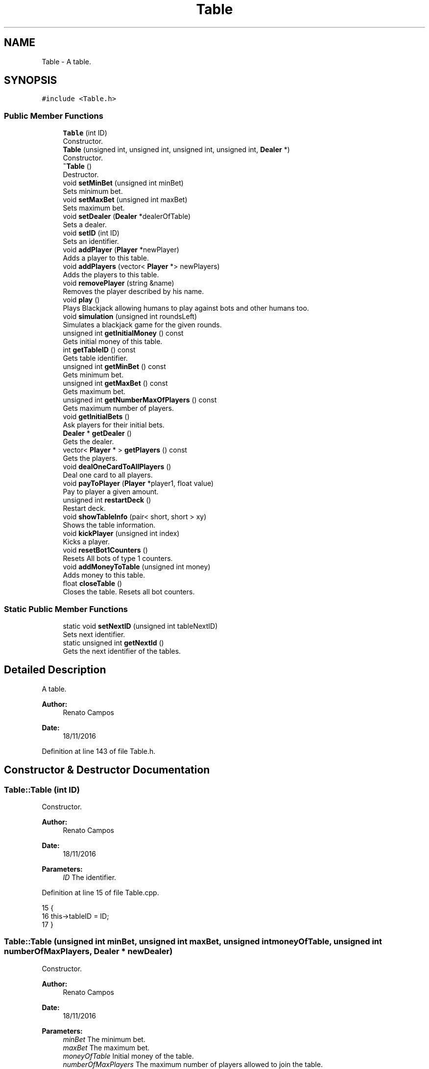 .TH "Table" 3 "Sat Nov 19 2016" "Version 1.0.0.0" "Aeda-Casino" \" -*- nroff -*-
.ad l
.nh
.SH NAME
Table \- A table\&.  

.SH SYNOPSIS
.br
.PP
.PP
\fC#include <Table\&.h>\fP
.SS "Public Member Functions"

.in +1c
.ti -1c
.RI "\fBTable\fP (int ID)"
.br
.RI "Constructor\&. "
.ti -1c
.RI "\fBTable\fP (unsigned int, unsigned int, unsigned int, unsigned int, \fBDealer\fP *)"
.br
.RI "Constructor\&. "
.ti -1c
.RI "\fB~Table\fP ()"
.br
.RI "Destructor\&. "
.ti -1c
.RI "void \fBsetMinBet\fP (unsigned int minBet)"
.br
.RI "Sets minimum bet\&. "
.ti -1c
.RI "void \fBsetMaxBet\fP (unsigned int maxBet)"
.br
.RI "Sets maximum bet\&. "
.ti -1c
.RI "void \fBsetDealer\fP (\fBDealer\fP *dealerOfTable)"
.br
.RI "Sets a dealer\&. "
.ti -1c
.RI "void \fBsetID\fP (int ID)"
.br
.RI "Sets an identifier\&. "
.ti -1c
.RI "void \fBaddPlayer\fP (\fBPlayer\fP *newPlayer)"
.br
.RI "Adds a player to this table\&. "
.ti -1c
.RI "void \fBaddPlayers\fP (vector< \fBPlayer\fP *> newPlayers)"
.br
.RI "Adds the players to this table\&. "
.ti -1c
.RI "void \fBremovePlayer\fP (string &name)"
.br
.RI "Removes the player described by his name\&. "
.ti -1c
.RI "void \fBplay\fP ()"
.br
.RI "Plays Blackjack allowing humans to play against bots and other humans too\&. "
.ti -1c
.RI "void \fBsimulation\fP (unsigned int roundsLeft)"
.br
.RI "Simulates a blackjack game for the given rounds\&. "
.ti -1c
.RI "unsigned int \fBgetInitialMoney\fP () const"
.br
.RI "Gets initial money of this table\&. "
.ti -1c
.RI "int \fBgetTableID\fP () const"
.br
.RI "Gets table identifier\&. "
.ti -1c
.RI "unsigned int \fBgetMinBet\fP () const"
.br
.RI "Gets minimum bet\&. "
.ti -1c
.RI "unsigned int \fBgetMaxBet\fP () const"
.br
.RI "Gets maximum bet\&. "
.ti -1c
.RI "unsigned int \fBgetNumberMaxOfPlayers\fP () const"
.br
.RI "Gets maximum number of players\&. "
.ti -1c
.RI "void \fBgetInitialBets\fP ()"
.br
.RI "Ask players for their initial bets\&. "
.ti -1c
.RI "\fBDealer\fP * \fBgetDealer\fP ()"
.br
.RI "Gets the dealer\&. "
.ti -1c
.RI "vector< \fBPlayer\fP * > \fBgetPlayers\fP () const"
.br
.RI "Gets the players\&. "
.ti -1c
.RI "void \fBdealOneCardToAllPlayers\fP ()"
.br
.RI "Deal one card to all players\&. "
.ti -1c
.RI "void \fBpayToPlayer\fP (\fBPlayer\fP *player1, float value)"
.br
.RI "Pay to player a given amount\&. "
.ti -1c
.RI "unsigned int \fBrestartDeck\fP ()"
.br
.RI "Restart deck\&. "
.ti -1c
.RI "void \fBshowTableInfo\fP (pair< short, short > xy)"
.br
.RI "Shows the table information\&. "
.ti -1c
.RI "void \fBkickPlayer\fP (unsigned int index)"
.br
.RI "Kicks a player\&. "
.ti -1c
.RI "void \fBresetBot1Counters\fP ()"
.br
.RI "Resets All bots of type 1 counters\&. "
.ti -1c
.RI "void \fBaddMoneyToTable\fP (unsigned int money)"
.br
.RI "Adds money to this table\&. "
.ti -1c
.RI "float \fBcloseTable\fP ()"
.br
.RI "Closes the table\&. Resets all bot counters\&. "
.in -1c
.SS "Static Public Member Functions"

.in +1c
.ti -1c
.RI "static void \fBsetNextID\fP (unsigned int tableNextID)"
.br
.RI "Sets next identifier\&. "
.ti -1c
.RI "static unsigned int \fBgetNextId\fP ()"
.br
.RI "Gets the next identifier of the tables\&. "
.in -1c
.SH "Detailed Description"
.PP 
A table\&. 


.PP
\fBAuthor:\fP
.RS 4
Renato Campos 
.RE
.PP
\fBDate:\fP
.RS 4
18/11/2016 
.RE
.PP

.PP
Definition at line 143 of file Table\&.h\&.
.SH "Constructor & Destructor Documentation"
.PP 
.SS "Table::Table (int ID)"

.PP
Constructor\&. 
.PP
\fBAuthor:\fP
.RS 4
Renato Campos 
.RE
.PP
\fBDate:\fP
.RS 4
18/11/2016
.RE
.PP
\fBParameters:\fP
.RS 4
\fIID\fP The identifier\&. 
.RE
.PP

.PP
Definition at line 15 of file Table\&.cpp\&.
.PP
.nf
15                    {
16     this->tableID = ID;
17 }
.fi
.SS "Table::Table (unsigned int minBet, unsigned int maxBet, unsigned int moneyOfTable, unsigned int numberOfMaxPlayers, \fBDealer\fP * newDealer)"

.PP
Constructor\&. 
.PP
\fBAuthor:\fP
.RS 4
Renato Campos 
.RE
.PP
\fBDate:\fP
.RS 4
18/11/2016
.RE
.PP
\fBParameters:\fP
.RS 4
\fIminBet\fP The minimum bet\&. 
.br
\fImaxBet\fP The maximum bet\&. 
.br
\fImoneyOfTable\fP Initial money of the table\&. 
.br
\fInumberOfMaxPlayers\fP The maximum number of players allowed to join the table\&. 
.br
\fInewDealer\fP Pointer to the \fBDealer\fP to be assigned to this table\&. 
.RE
.PP

.PP
Definition at line 19 of file Table\&.cpp\&.
.PP
References Dealer::setTable()\&.
.PP
.nf
19                                                                                                                                      {
20     this->minBet = minBet;
21     this->maxBet = maxBet;
22     this->moneyOfTable = moneyOfTable;
23     this->maxNumberOfPlayers = numberOfMaxPlayers;
24     this->dealerOfTable = newDealer;
25     initialMoney = moneyOfTable;
26     tableID = nextID;
27     nextID++;
28     newDealer->setTable(tableID);
29 }
.fi
.SS "Table::~Table ()"

.PP
Destructor\&. 
.PP
\fBAuthor:\fP
.RS 4
Renato Campos 
.RE
.PP
\fBDate:\fP
.RS 4
18/11/2016 
.RE
.PP

.PP
Definition at line 31 of file Table\&.cpp\&.
.PP
.nf
31               {
32     this->closeTable();
33     for (size_t i = 0; i < players\&.size(); i++)
34     {
35         players\&.at(i)->setOnTable(-1);
36     }
37     dealerOfTable->setTable(-1);
38 }
.fi
.SH "Member Function Documentation"
.PP 
.SS "void Table::addMoneyToTable (unsigned int money)"

.PP
Adds money to this table\&. 
.PP
\fBAuthor:\fP
.RS 4
Renato Campos 
.RE
.PP
\fBDate:\fP
.RS 4
18/11/2016
.RE
.PP
\fBParameters:\fP
.RS 4
\fImoney\fP The amount of money to be added\&. 
.RE
.PP

.PP
Definition at line 383 of file Table\&.cpp\&.
.PP
Referenced by Bot1::play()\&.
.PP
.nf
384 {
385     moneyOfTable += money;
386 }
.fi
.SS "void Table::addPlayer (\fBPlayer\fP * newPlayer)"

.PP
Adds a player to this table\&. 
.PP
\fBAuthor:\fP
.RS 4
Renato Campos 
.RE
.PP
\fBDate:\fP
.RS 4
18/11/2016
.RE
.PP
\fBParameters:\fP
.RS 4
\fInewPlayer\fP Pointer to the new player\&. 
.RE
.PP

.PP
Definition at line 55 of file Table\&.cpp\&.
.PP
References Player::setOnTable()\&.
.PP
Referenced by Casino::addPlayerToTable()\&.
.PP
.nf
55                                         {
56     this->players\&.push_back(newPlayer);
57     newPlayer->setOnTable(this->getTableID());
58 }
.fi
.SS "void Table::addPlayers (vector< \fBPlayer\fP *> newPlayers)"

.PP
Adds the players to this table\&. 
.PP
\fBAuthor:\fP
.RS 4
Renato Campos 
.RE
.PP
\fBDate:\fP
.RS 4
18/11/2016
.RE
.PP
\fBParameters:\fP
.RS 4
\fInewPlayers\fP Vector of pointers to the new players\&. 
.RE
.PP

.PP
Definition at line 60 of file Table\&.cpp\&.
.PP
References TooManyPlayersException::TooManyPlayersException()\&.
.PP
.nf
60                                                   {
61     if (newPlayers\&.size() + players\&.size() > maxNumberOfPlayers) {
62         throw TooManyPlayersException (maxNumberOfPlayers,players\&.size());
63     }
64     players\&.insert(players\&.end(), newPlayers\&.begin(), newPlayers\&.end());
65     for (size_t i = 0; i < newPlayers\&.size(); i++)
66     {
67         newPlayers\&.at(i)->setOnTable(this->getTableID());
68     }
69 }
.fi
.SS "float Table::closeTable ()"

.PP
Closes the table\&. Resets all bot counters\&. 
.PP
\fBAuthor:\fP
.RS 4
Renato Campos 
.RE
.PP
\fBDate:\fP
.RS 4
18/11/2016
.RE
.PP
\fBReturns:\fP
.RS 4
moneyOfTable The final money of the table that should be added to the casino\&. 
.RE
.PP

.PP
Definition at line 396 of file Table\&.cpp\&.
.PP
.nf
397 {
398     for (size_t i = 0; i < players\&.size(); i++) {
399         players\&.at(i)->resetCount();
400     }
401     cout << "Table ID\&." << tableID << " has been CLOSED\n";
402     cout << "Profit of table " << tableID << " : " << setprecision(2) <<moneyOfTable - initialMoney << "$\n";
403     return moneyOfTable;
404 }
.fi
.SS "void Table::dealOneCardToAllPlayers ()"

.PP
Deal one card to all players\&. 
.PP
\fBAuthor:\fP
.RS 4
Renato Campos 
.RE
.PP
\fBDate:\fP
.RS 4
18/11/2016 
.RE
.PP

.PP
Definition at line 286 of file Table\&.cpp\&.
.PP
.nf
286                                     {
287     for (size_t i = 0; i < players\&.size(); i++) {
288         Card discarded = dealerOfTable->discard(players);
289         players\&.at(i)->hit(discarded);
290     }
291 }
.fi
.SS "\fBDealer\fP * Table::getDealer ()"

.PP
Gets the dealer\&. 
.PP
\fBAuthor:\fP
.RS 4
Renato Campos 
.RE
.PP
\fBDate:\fP
.RS 4
18/11/2016
.RE
.PP
\fBReturns:\fP
.RS 4
A pointer to the dealer\&. 
.RE
.PP

.PP
Definition at line 276 of file Table\&.cpp\&.
.PP
Referenced by Bot0::play(), Bot1::play(), Bot2::play(), Human::play(), Bot1::surrender(), and Bot2::surrender()\&.
.PP
.nf
277 {
278     return dealerOfTable;
279 }
.fi
.SS "void Table::getInitialBets ()"

.PP
Ask players for their initial bets\&. 
.PP
\fBAuthor:\fP
.RS 4
Renato Campos 
.RE
.PP
\fBDate:\fP
.RS 4
18/11/2016 
.RE
.PP

.PP
Definition at line 261 of file Table\&.cpp\&.
.PP
.nf
262 {
263     unsigned int actualBet;
264     for (size_t i = 0; i < players\&.size(); i++) {
265         actualBet = players\&.at(i)->bet(*this);
266         if (actualBet == 0) { //kick the player
267             cout << players\&.at(i)->getName() << " we enjoyed your money ! Come back when you have some more\&.\&.\&.\n";
268             kickPlayer(i);
269             cout << players\&.at(i)->getName() << " has been kicked from table " << tableID << "\&.\n";
270             i--;
271         }
272         moneyOfTable += actualBet;
273     }
274 }
.fi
.SS "unsigned int Table::getInitialMoney () const"

.PP
Gets initial money of this table\&. 
.PP
\fBAuthor:\fP
.RS 4
Renato Campos 
.RE
.PP
\fBDate:\fP
.RS 4
18/11/2016
.RE
.PP
\fBReturns:\fP
.RS 4
The initial money\&. 
.RE
.PP

.PP
Definition at line 251 of file Table\&.cpp\&.
.PP
Referenced by Casino::addTableToCasino()\&.
.PP
.nf
252 {
253     return initialMoney;
254 }
.fi
.SS "unsigned int Table::getMaxBet () const"

.PP
Gets maximum bet\&. 
.PP
\fBAuthor:\fP
.RS 4
Renato Campos 
.RE
.PP
\fBDate:\fP
.RS 4
18/11/2016
.RE
.PP
\fBReturns:\fP
.RS 4
The maximum bet\&. 
.RE
.PP

.PP
Definition at line 116 of file Table\&.cpp\&.
.PP
Referenced by Bot1::bet(), Bot2::bet(), and Human::bet()\&.
.PP
.nf
117 {
118     return maxBet;
119 }
.fi
.SS "unsigned int Table::getMinBet () const"

.PP
Gets minimum bet\&. 
.PP
\fBAuthor:\fP
.RS 4
Renato Campos 
.RE
.PP
\fBDate:\fP
.RS 4
18/11/2016
.RE
.PP
\fBReturns:\fP
.RS 4
The minimum bet\&. 
.RE
.PP

.PP
Definition at line 111 of file Table\&.cpp\&.
.PP
Referenced by Player::bet(), Bot1::bet(), Bot2::bet(), and Human::bet()\&.
.PP
.nf
112 {
113     return minBet;
114 }
.fi
.SS "static unsigned int Table::getNextId ()\fC [static]\fP"

.PP
Gets the next identifier of the tables\&. 
.PP
\fBAuthor:\fP
.RS 4
Renato Campos 
.RE
.PP
\fBDate:\fP
.RS 4
18/11/2016
.RE
.PP
\fBReturns:\fP
.RS 4
The next identifier\&. 
.RE
.PP

.PP
Definition at line 410 of file Table\&.cpp\&.
.PP
Referenced by Casino::saveTablesFile()\&.
.PP
.nf
410                               {
411     return nextID;
412 }
.fi
.SS "unsigned int Table::getNumberMaxOfPlayers () const"

.PP
Gets maximum number of players\&. 
.PP
\fBAuthor:\fP
.RS 4
Renato Campos 
.RE
.PP
\fBDate:\fP
.RS 4
18/11/2016
.RE
.PP
\fBReturns:\fP
.RS 4
The maximum number of players\&. 
.RE
.PP

.PP
Definition at line 121 of file Table\&.cpp\&.
.PP
.nf
121                                                 {
122     return this->maxNumberOfPlayers;
123 }
.fi
.SS "vector< \fBPlayer\fP * > Table::getPlayers () const"

.PP
Gets the players\&. 
.PP
\fBAuthor:\fP
.RS 4
Renato Campos 
.RE
.PP
\fBDate:\fP
.RS 4
18/11/2016
.RE
.PP
\fBReturns:\fP
.RS 4
A vector of pointers to the players in the table\&. 
.RE
.PP

.PP
Definition at line 281 of file Table\&.cpp\&.
.PP
Referenced by Casino::manageTables(), Dealer::play(), Bot0::play(), Bot1::play(), Bot2::play(), and Human::play()\&.
.PP
.nf
282 {
283     return players;
284 }
.fi
.SS "int Table::getTableID () const"

.PP
Gets table identifier\&. 
.PP
\fBAuthor:\fP
.RS 4
Renato Campos 
.RE
.PP
\fBDate:\fP
.RS 4
18/11/2016
.RE
.PP
\fBReturns:\fP
.RS 4
The table identifier\&. 
.RE
.PP

.PP
Definition at line 256 of file Table\&.cpp\&.
.PP
Referenced by ExistingTableException::ExistingTableException(), NoPlayersOnTableException::NoPlayersOnTableException(), Casino::removeTableFromCasino(), and TableNotInCasinoException::TableNotInCasinoException()\&.
.PP
.nf
257 {
258     return tableID;
259 }
.fi
.SS "void Table::kickPlayer (unsigned int index)"

.PP
Kicks a player\&. 
.PP
\fBAuthor:\fP
.RS 4
Renato Campos 
.RE
.PP
\fBDate:\fP
.RS 4
18/11/2016
.RE
.PP
\fBParameters:\fP
.RS 4
\fIindex\fP Zero-based index of the player to kick\&. 
.RE
.PP

.PP
Definition at line 370 of file Table\&.cpp\&.
.PP
.nf
371 {
372     players\&.at(index)->setOnTable(-1);
373     players\&.erase(players\&.begin() + index);
374 }
.fi
.SS "void Table::payToPlayer (\fBPlayer\fP * player1, float value)"

.PP
Pay to player a given amount\&. 
.PP
\fBAuthor:\fP
.RS 4
Renato Campos 
.RE
.PP
\fBDate:\fP
.RS 4
18/11/2016
.RE
.PP
\fBParameters:\fP
.RS 4
\fIplayer1\fP A pointer to a player\&. 
.br
\fIvalue\fP The value to pay to the player\&. 
.RE
.PP

.PP
Definition at line 388 of file Table\&.cpp\&.
.PP
References Player::addMoney()\&.
.PP
.nf
389 {
390     player1->addMoney(value);
391     moneyOfTable -= value;
392 }
.fi
.SS "void Table::play ()"

.PP
Plays Blackjack allowing humans to play against bots and other humans too\&. 
.PP
\fBAuthor:\fP
.RS 4
Renato Campos 
.RE
.PP
\fBDate:\fP
.RS 4
18/11/2016 
.RE
.PP

.PP
Definition at line 84 of file Table\&.cpp\&.
.PP
References readUnsignedIntBetween(), and TooManyPlayersException::TooManyPlayersException()\&.
.PP
Referenced by main()\&.
.PP
.nf
84                  {
85     system("cls");
86     if (this->maxNumberOfPlayers == this->getPlayers()\&.size())
87     {
88         throw TooManyPlayersException(maxNumberOfPlayers, maxNumberOfPlayers + 1);
89     }
90     string nameOfPlayer = "";
91     unsigned int ageOfPlayer;
92     cout << "What is your name?" << endl;
93     while (nameOfPlayer\&.length() == 0)
94     {
95         getline(cin, nameOfPlayer);
96     }
97     cout << "What is your age?" << endl;
98     ageOfPlayer = readUnsignedIntBetween(0, 100);
99     Human *humanPlayer = new Human(nameOfPlayer, ageOfPlayer);
100     this->addPlayer(humanPlayer);
101     while (!exit)
102     {
103 
104     }
105 }
.fi
.SS "void Table::removePlayer (string & name)"

.PP
Removes the player described by his name\&. 
.PP
\fBAuthor:\fP
.RS 4
Renato Campos 
.RE
.PP
\fBDate:\fP
.RS 4
18/11/2016
.RE
.PP
\fBParameters:\fP
.RS 4
\fIname\fP The player's name\&. 
.RE
.PP

.PP
Definition at line 71 of file Table\&.cpp\&.
.PP
Referenced by Casino::manageTables()\&.
.PP
.nf
71                                      {
72     for (size_t i = 0; i < players\&.size(); i++)
73     {
74         if (players\&.at(i)->getName() == name)
75         {
76             players\&.at(i)->setOnTable(-1);
77             players\&.erase(players\&.begin() + i);
78             return;
79         }
80     }
81     throw PlayerIsntOnTableException(name);
82 }
.fi
.SS "void Table::resetBot1Counters ()"

.PP
Resets All bots of type 1 counters\&. 
.PP
\fBAuthor:\fP
.RS 4
Renato Campos 
.RE
.PP
\fBDate:\fP
.RS 4
18/11/2016 
.RE
.PP

.PP
Definition at line 376 of file Table\&.cpp\&.
.PP
.nf
377 {
378     for (size_t i = 0; i < players\&.size(); i++) {
379         players\&.at(i)->resetCount();
380     }
381 }
.fi
.SS "unsigned int Table::restartDeck ()"

.PP
Restart deck\&. 
.PP
\fBAuthor:\fP
.RS 4
Renato Campos 
.RE
.PP
\fBDate:\fP
.RS 4
18/11/2016
.RE
.PP
\fBReturns:\fP
.RS 4
0 - deck restarted successfully; 1 - deck not ready to be restarted\&. 
.RE
.PP

.PP
Definition at line 295 of file Table\&.cpp\&.
.PP
.nf
296 {
297     if (dealerOfTable->getDiscardedDeck()\&.size() >= 3 * dealerOfTable->getDeck()\&.size()) {
298         dealerOfTable->addCardsToDeck(dealerOfTable->getDiscardedDeck()); //already shuffles the deck
299         for (size_t i = 0; i < players\&.size(); i++) {
300             players\&.at(i)->resetCount();
301         }
302         dealerOfTable->clearDiscardedDeck();
303         return 0;
304     }
305     return 1;
306 }
.fi
.SS "void Table::setDealer (\fBDealer\fP * dealerOfTable)"

.PP
Sets a dealer\&. 
.PP
\fBAuthor:\fP
.RS 4
Renato Campos 
.RE
.PP
\fBDate:\fP
.RS 4
18/11/2016
.RE
.PP
\fBParameters:\fP
.RS 4
\fIdealerOfTable\fP Pointer to the dealer of table\&. 
.RE
.PP

.PP
Definition at line 44 of file Table\&.cpp\&.
.PP
References Dealer::setTable()\&.
.PP
.nf
44                                            {
45     this->dealerOfTable->setTable(-1);
46     this->dealerOfTable = dealerOfTable;
47     dealerOfTable->setTable(tableID);
48 }
.fi
.SS "void Table::setID (int ID)"

.PP
Sets an identifier\&. 
.PP
\fBAuthor:\fP
.RS 4
Renato Campos 
.RE
.PP
\fBDate:\fP
.RS 4
18/11/2016
.RE
.PP
\fBParameters:\fP
.RS 4
\fIID\fP The identifier\&. 
.RE
.PP

.PP
Definition at line 50 of file Table\&.cpp\&.
.PP
Referenced by Casino::readTablesFile()\&.
.PP
.nf
50                         {
51     this->tableID = ID;
52 }
.fi
.SS "void Table::setMaxBet (unsigned int maxBet)"

.PP
Sets maximum bet\&. 
.PP
\fBAuthor:\fP
.RS 4
Renato Campos 
.RE
.PP
\fBDate:\fP
.RS 4
18/11/2016
.RE
.PP
\fBParameters:\fP
.RS 4
\fImaxBet\fP The maximum bet\&. 
.RE
.PP

.PP
Definition at line 40 of file Table\&.cpp\&.
.PP
.nf
40                                           {
41     this->maxBet = aMaxBet;
42 }
.fi
.SS "void Table::setMinBet (unsigned int minBet)"

.PP
Sets minimum bet\&. 
.PP
\fBAuthor:\fP
.RS 4
Renato Campos 
.RE
.PP
\fBDate:\fP
.RS 4
18/11/2016
.RE
.PP
\fBParameters:\fP
.RS 4
\fIminBet\fP The minimum bet\&. 
.RE
.PP

.PP
Definition at line 107 of file Table\&.cpp\&.
.PP
.nf
107                                           {
108     this->minBet = aMinBet;
109 }
.fi
.SS "static void Table::setNextID (unsigned int tableNextID)\fC [static]\fP"

.PP
Sets next identifier\&. 
.PP
\fBAuthor:\fP
.RS 4
Renato Campos 
.RE
.PP
\fBDate:\fP
.RS 4
18/11/2016
.RE
.PP
\fBParameters:\fP
.RS 4
\fItableNextID\fP Identifier for the next table\&. 
.RE
.PP

.PP
Definition at line 406 of file Table\&.cpp\&.
.PP
Referenced by Casino::readTablesFile()\&.
.PP
.nf
406                                               {
407     nextID = tableNextID;
408 }
.fi
.SS "void Table::showTableInfo (pair< short, short > xy)"

.PP
Shows the table information\&. 
.PP
\fBAuthor:\fP
.RS 4
Renato Campos 
.RE
.PP
\fBDate:\fP
.RS 4
18/11/2016
.RE
.PP
\fBParameters:\fP
.RS 4
\fIxy\fP - the coordinates to set the cursor\&. 
.RE
.PP

.PP
Definition at line 308 of file Table\&.cpp\&.
.PP
References cursorxy()\&.
.PP
.nf
308                                                {
309     string text;
310     cursorxy(xy\&.first, xy\&.second);
311     cout << (char)201; //╔
312     for (unsigned int i = 0; i <= 28; i++)
313     {
314         cout << (char)205; //═
315     }
316     cout << (char)187; //╗
317     xy\&.second++;
318     cursorxy(xy\&.first, xy\&.second);
319     text = "  TableID: ";
320     cout << (char)186 //║
321         << text << setw(30 - text\&.length()) << (char)186; //║
322     cursorxy(xy\&.first + text\&.length() + 1, xy\&.second);
323     cout << this->getTableID();
324     xy\&.second++;
325     cursorxy(xy\&.first + 30, xy\&.second);
326     cout << (char)186; //║
327     cursorxy(xy\&.first, xy\&.second);
328     cout << (char)186; //║
329     cout << "  minBet:" << this->getMinBet();
330     cursorxy(xy\&.first + 16, xy\&.second);
331     cout << "maxBet:" << this->getMaxBet();
332     xy\&.second++;
333     cursorxy(xy\&.first, xy\&.second);
334     cout << (char)204; //╠
335     for (unsigned int i = 0; i <= 28; i++)
336     {
337         cout << (char)205; //═
338     }
339     cout << (char)185 /*╣*/;
340     xy\&.second++;
341     cursorxy(xy\&.first, xy\&.second);
342     text = "  Players:";
343     cout << (char)186  << text << setw(30 - text\&.length()) << (char)186;
344     xy\&.second++;
345     cursorxy(xy\&.first, xy\&.second);
346     for (size_t i = 0; i < this->getPlayers()\&.size(); i++)
347     {
348         text = this->getPlayers()\&.at(i)->getName();
349         cout << (char)186  << "   " << text << setw(30 - (3 + text\&.length())) << (char)186;
350         xy\&.second++;
351         cursorxy(xy\&.first, xy\&.second);
352     }
353     cout << (char)186 << setw(30) << (char)186;
354     xy\&.second++;
355     cursorxy(xy\&.first, xy\&.second);
356     text = "  Money of Table: ";
357     cout << (char)186 << text << setw(30 - text\&.length()) << (char)186;
358     cursorxy(xy\&.first+ text\&.length()+1, xy\&.second);
359     cout << this->getInitialMoney();
360     xy\&.second++;
361     cursorxy(xy\&.first, xy\&.second);
362     cout << (char)200;
363     for (unsigned int i = 0; i <= 28; i++)
364     {
365         cout << (char)205;
366     }
367     cout << (char)188;
368 }
.fi
.SS "void Table::simulation (unsigned int roundsLeft)"

.PP
Simulates a blackjack game for the given rounds\&. 
.PP
\fBAuthor:\fP
.RS 4
Renato Campos 
.RE
.PP
\fBDate:\fP
.RS 4
18/11/2016
.RE
.PP
\fBParameters:\fP
.RS 4
\fIroundsLeft\fP The rounds to be played\&. 
.RE
.PP

.PP
Definition at line 125 of file Table\&.cpp\&.
.PP
Referenced by main()\&.
.PP
.nf
125                                               {
126     //sequence : get Initial Bets then deal one card to each player and to the dealer (2x times) (first Dealer card face down)
127     //if dealer's card is an Ace, ask players if they want to take insurance()
128     //If they do, take each player�s insurance (it should be half of their original bet) and flip over dealer's second card to see whether or not dealer has a blackjack\&.
129     //If dealer has a blackjack, collect bets from anyone that didn�t buy insurance\&.Players that did buy insurance receive their original bets back\&.Players with blackjack will receive their original bet, even if they didn�t purchase insurance\&.
130     //Ask players with both cards equal if they want to split\&.
131     bool dealerBlackJack = false;
132     string lastOptionSelected;
133     unsigned int actualBet;
134     if (players\&.size() == 0)
135     {
136         throw NoPlayersOnTableException(new Table(this->getTableID()));
137     }
138     for (size_t i = 0; i < players\&.size(); i++)
139     {
140         Human *h = dynamic_cast<Human *>(players\&.at(i));
141         if (h != NULL)
142         {
143             throw HumanOnTableException(players\&.at(i));
144         }
145     }
146     while (roundsLeft > 0)
147     {
148         dealerBlackJack = false;
149         cout << "Rounds left\&." << roundsLeft << "\n";
150         actualPlayers = players;
151         restartDeck();
152         getInitialBets();
153         dealOneCardToAllPlayers();
154         restartDeck();
155         dealerOfTable->hit(players);
156         dealOneCardToAllPlayers();
157         restartDeck();
158         if (dealerOfTable->hit(players) == "A") {
159             for(size_t i = 0; i < actualPlayers\&.size(); i++){
160                 if(actualPlayers\&.at(i)->takeInsurance(*this)){
161                     moneyOfTable += actualPlayers\&.at(i)->getActualBet() / 2;
162                     if ((dealerOfTable->getHandScore() == 21) && (actualPlayers\&.at(i)->getHandScore() == 21)) {
163                         dealerBlackJack = true;
164                         payToPlayer(actualPlayers\&.at(i), actualPlayers\&.at(i)->getActualBet());
165                         actualPlayers\&.erase(actualPlayers\&.begin(), actualPlayers\&.begin() + i); i--;
166                     }
167                 }
168             }
169             
170         }
171         if (dealerBlackJack == true) {
172             actualPlayers\&.clear();
173         }
174         for (size_t i = 0; i < actualPlayers\&.size(); i++) {
175             if (actualPlayers\&.at(i)->surrender(*this)) {
176                 actualPlayers\&.at(i)->clearHand();
177                 actualPlayers\&.at(i)->clearHand2();
178                 actualPlayers\&.at(i)->setRoundsPlayed(players\&.at(i)->getRoundsPlayed() + 1);
179                 actualPlayers\&.erase(actualPlayers\&.begin() + i);
180                 i--;
181                 
182             }
183         }
184 
185         for(size_t j=0; j < actualPlayers\&.size(); j++) {
186             actualPlayers\&.at(j)->split(dealerOfTable); //carefull, when splitting you have to bet again
187         }
188         for (size_t i = 0; i < actualPlayers\&.size(); i++) {
189             do {
190                 restartDeck(); 
191                 if (lastOptionSelected == "double" || actualPlayers\&.at(i)->getHandScore() == 21) {
192                     break; //break of do while
193                 }
194             }
195                 while (lastOptionSelected == actualPlayers\&.at(i)->play(*this) && lastOptionSelected != "stand");
196             cout << "Name: " << actualPlayers\&.at(i)->getName() << "; Money:" << actualPlayers\&.at(i)->getCurrentMoney() << "; Handscore: " << actualPlayers\&.at(i)->getHandScore() << "\n";
197             cout << "In " << actualPlayers\&.at(i)->getName() << "'s hand: ";
198             cout << actualPlayers\&.at(i)->getHand();
199             cout << "\n";
200         }
201         if (dealerBlackJack == false) {
202             do {
203                 restartDeck();
204                 cout << "Dealer handscore\&. " << dealerOfTable->getHandScore() << "\n";
205                 if (dealerOfTable->getHandScore() >= 21) {
206                     break;
207                 }
208             } while (dealerOfTable->play(*this) != "stand");
209         }
210         
211         cout << "Dealer stands, with " << dealerOfTable->getHandScore() << " points\&. In his hand:\n";
212         cout << dealerOfTable->getHand();
213         for (size_t i = 0; i < actualPlayers\&.size(); i++) {
214             actualBet = actualPlayers\&.at(i)->getActualBet();
215             if (actualPlayers\&.at(i)->getHandScore() > 21) {
216                 //cout  << players\&.at(i)->getName() << " has " << players\&.at(i)->getHandScore() << " points, so he got busted!\n";
217             }
218             if (actualPlayers\&.at(i)->getHandScore() == 21 && actualPlayers\&.at(i)->getHandSize() == 2 && dealerOfTable->getHandScore() < 21) {
219                 payToPlayer(players\&.at(i), actualBet * 2\&.5);
220                 //cout << players\&.at(i)->getName() << " has " << players\&.at(i)->getHandScore() << " so he did a blackjack!\n";
221             }
222             else if (actualPlayers\&.at(i)->getHandScore() <= 21 && actualPlayers\&.at(i)->getHandScore() == dealerOfTable->getHandScore() ) {
223                 payToPlayer(actualPlayers\&.at(i), actualBet);
224                 //cout << actualPlayers\&.at(i)->getName() << " has " << actualPlayers\&.at(i)->getHandScore() << " points, which is equal to the Dealer!\n";
225             }
226             else if (actualPlayers\&.at(i)->getHandScore() > dealerOfTable->getHandScore() && actualPlayers\&.at(i)->getHandScore() < 21) {
227                 payToPlayer(actualPlayers\&.at(i), actualBet * 2);
228                 //cout << actualPlayers\&.at(i)->getName() << " has " << actualPlayers\&.at(i)->getHandScore() << " points, so he won the bet!\n";
229             }
230             else if (dealerOfTable->getHandScore() > 21 && actualPlayers\&.at(i)->getHandScore() <= 21) {
231                 payToPlayer(actualPlayers\&.at(i), actualBet * 2);
232                 //cout << "Dealer got busted! Player " << actualPlayers\&.at(i)->getName() << " will receive 2 times his original bet!\n";
233             }
234             else if (actualPlayers\&.at(i)->getHandScore() != 21 && dealerOfTable->getHandScore() == 21) {
235                 //cout << "Dealer has blackjack! " << actualPlayers\&.at(i)->getName() << " lost his bet!\n";
236             }
237             actualPlayers\&.at(i)->clearHand();
238             actualPlayers\&.at(i)->clearHand2();
239             actualPlayers\&.at(i)->setRoundsPlayed(players\&.at(i)->getRoundsPlayed() + 1);
240             dealerOfTable->clearHand();
241         }
242         
243         roundsLeft--;
244     }
245     for (size_t i = 0; i < players\&.size(); i++) {
246         cout << players\&.at(i)->getName() << " has finished with " << players\&.at(i)->getCurrentMoney() << "$ in his hand!\n";
247     }
248     this->closeTable();
249 }
.fi


.SH "Author"
.PP 
Generated automatically by Doxygen for Aeda-Casino from the source code\&.
